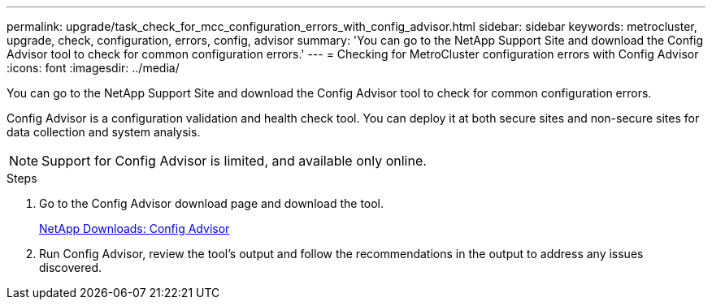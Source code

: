 ---
permalink: upgrade/task_check_for_mcc_configuration_errors_with_config_advisor.html
sidebar: sidebar
keywords: metrocluster, upgrade, check, configuration, errors, config, advisor
summary: 'You can go to the NetApp Support Site and download the Config Advisor tool to check for common configuration errors.'
---
= Checking for MetroCluster configuration errors with Config Advisor
:icons: font
:imagesdir: ../media/

[.lead]
You can go to the NetApp Support Site and download the Config Advisor tool to check for common configuration errors.

Config Advisor is a configuration validation and health check tool. You can deploy it at both secure sites and non-secure sites for data collection and system analysis.

NOTE: Support for Config Advisor is limited, and available only online.

.Steps
. Go to the Config Advisor download page and download the tool.
+
https://mysupport.netapp.com/site/tools/tool-eula/activeiq-configadvisor[NetApp Downloads: Config Advisor]

. Run Config Advisor, review the tool's output and follow the recommendations in the output to address any issues discovered.
